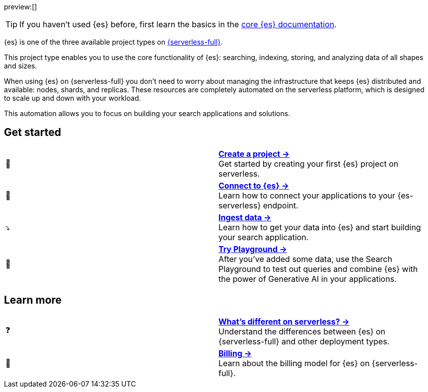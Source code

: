 // ℹ️ THIS CONTENT IS RENDERERED ON THE index-serverless-elasticsearch.asciidoc PAGE
// Use the id <<what-is-elasticsearch-serverless>> to link to this page

// :description: Build search solutions and applications with {es-serverless}.
// :keywords: serverless, elasticsearch, overview

preview:[]

[TIP]
====
If you haven't used {es} before, first learn the basics in the https://www.elastic.co/guide/en/elasticsearch/reference/current/elasticsearch-intro.html[core {es} documentation].
====


{es} is one of the three available project types on <<intro,{serverless-full}>>.

This project type enables you to use the core functionality of {es}: searching, indexing, storing, and analyzing data of all shapes and sizes.

When using {es} on {serverless-full} you don’t need to worry about managing the infrastructure that keeps {es} distributed and available: nodes, shards, and replicas. These resources are completely automated on the serverless platform, which is designed to scale up and down with your workload.

This automation allows you to focus on building your search applications and solutions.

[discrete]
[[elasticsearch-overview-get-started]]
== Get started 

[cols="2"]
|===
| 🚀
a| [.card-title]#<<elasticsearch-get-started,*Create a project →*>># +
Get started by creating your first {es} project on serverless.

| 🔌
a| [.card-title]#<<elasticsearch-get-started,*Connect to {es} →*>># +
Learn how to connect your applications to your {es-serverless} endpoint.

// TODO add coming link to new page about connecting to your serverless endpoint
// <<elasticsearch-connecting-to-es-serverless-endpoint,*Connect your application →*>>

| ⤵️
a| [.card-title]#<<elasticsearch-ingest-your-data,*Ingest data →*>># +
Learn how to get your data into {es} and start building your search application.

| 🛝
a| [.card-title]#https://www.elastic.co/guide/en/kibana/master/playground.html[*Try Playground →*]# +
After you've added some data, use the Search Playground to test out queries and combine {es} with the power of Generative AI in your applications.
|===

[discrete]
[[elasticsearch-overview-learn-more]]
== Learn more

[cols="2"]
|===
| ❓
a| [.card-title]#<<elasticsearch-differences,*What's different on serverless? →*>># +
Understand the differences between {es} on {serverless-full} and other deployment types.

| 🧾
a| [.card-title]#<<elasticsearch-billing,*Billing →*>># +
Learn about the billing model for {es} on {serverless-full}.
|===
